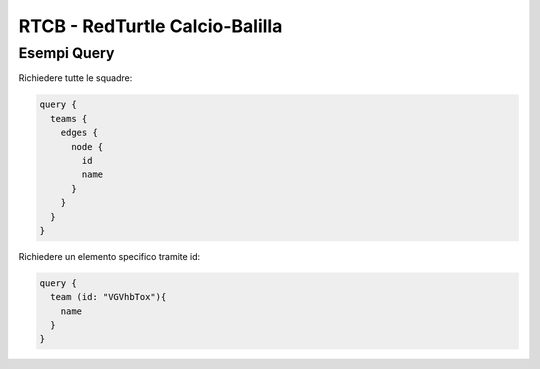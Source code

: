 RTCB - RedTurtle Calcio-Balilla
-------------------------------



Esempi Query
''''''''''''

Richiedere tutte le squadre:


.. code-block:: javascript

    query {
      teams {
        edges {
          node {
            id
            name
          }
        }
      }
    }


Richiedere un elemento specifico tramite id:

.. code-block:: javascript

    query {
      team (id: "VGVhbTox"){
        name
      }
    }
